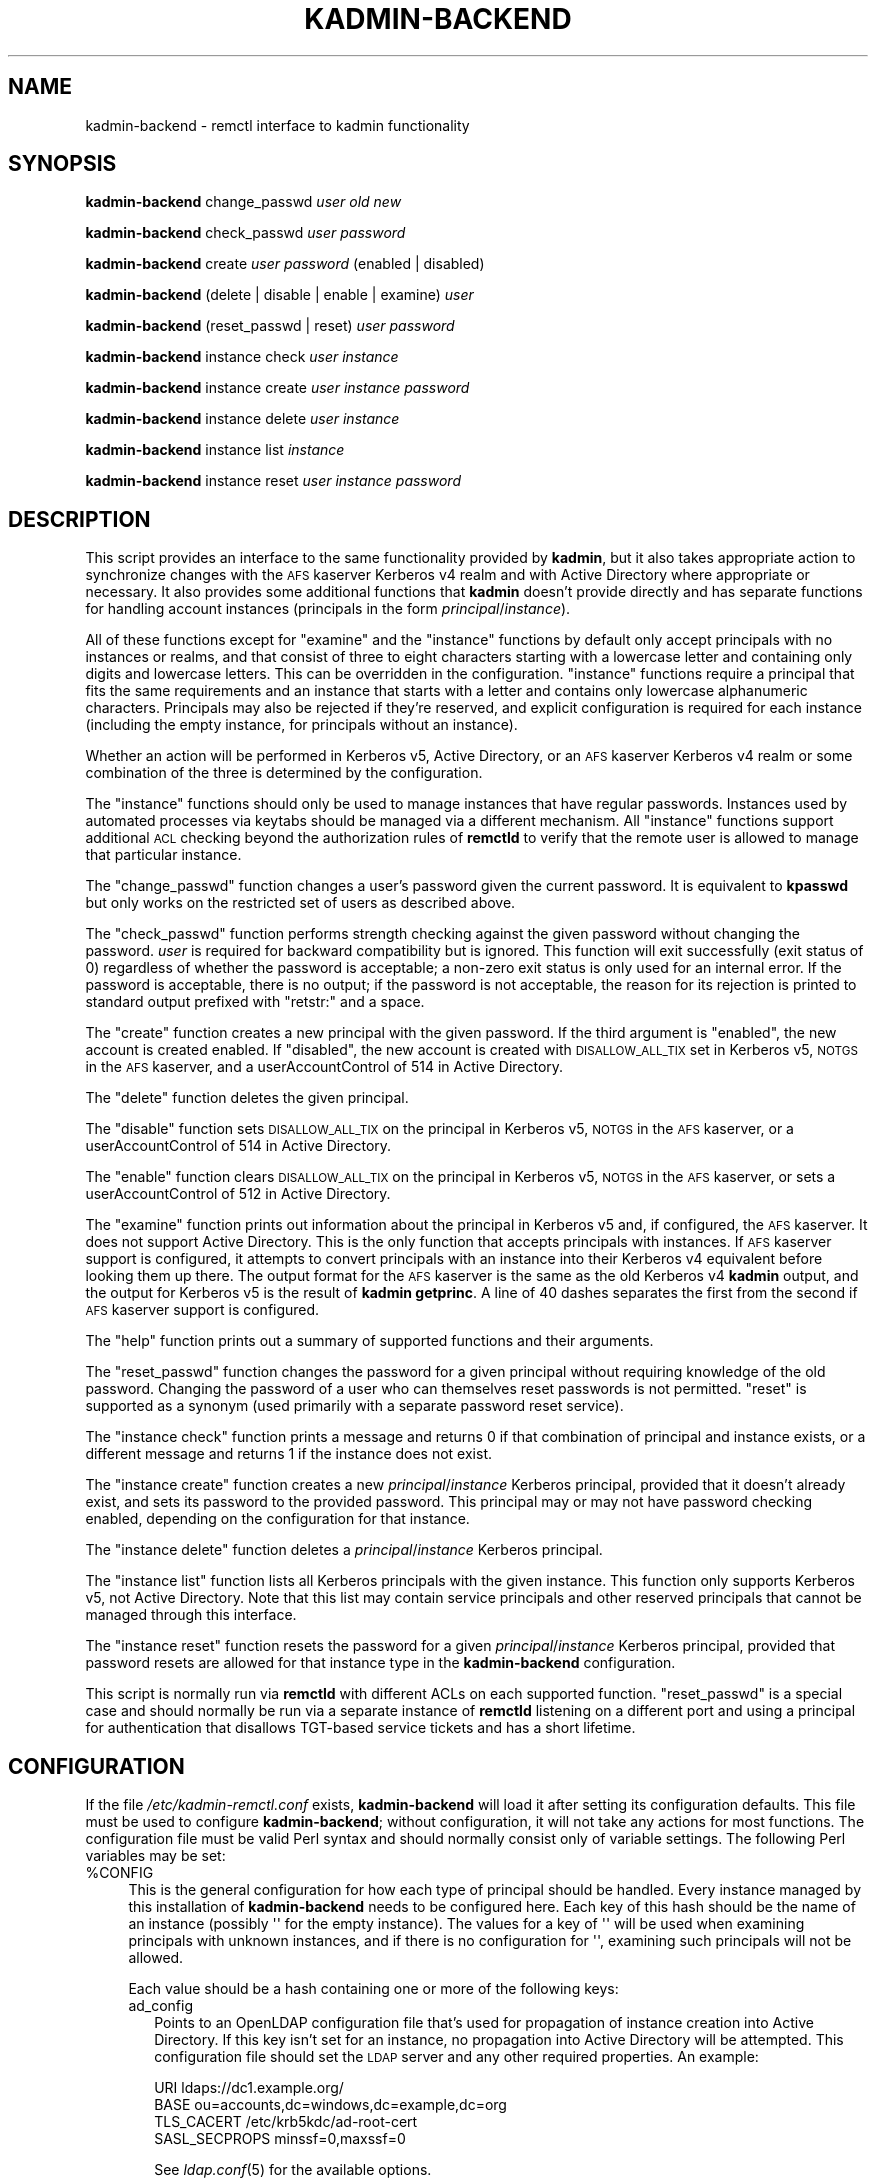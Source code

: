 .\" Automatically generated by Pod::Man 2.1801 (Pod::Simple 3.08)
.\"
.\" Standard preamble:
.\" ========================================================================
.de Sp \" Vertical space (when we can't use .PP)
.if t .sp .5v
.if n .sp
..
.de Vb \" Begin verbatim text
.ft CW
.nf
.ne \\$1
..
.de Ve \" End verbatim text
.ft R
.fi
..
.\" Set up some character translations and predefined strings.  \*(-- will
.\" give an unbreakable dash, \*(PI will give pi, \*(L" will give a left
.\" double quote, and \*(R" will give a right double quote.  \*(C+ will
.\" give a nicer C++.  Capital omega is used to do unbreakable dashes and
.\" therefore won't be available.  \*(C` and \*(C' expand to `' in nroff,
.\" nothing in troff, for use with C<>.
.tr \(*W-
.ds C+ C\v'-.1v'\h'-1p'\s-2+\h'-1p'+\s0\v'.1v'\h'-1p'
.ie n \{\
.    ds -- \(*W-
.    ds PI pi
.    if (\n(.H=4u)&(1m=24u) .ds -- \(*W\h'-12u'\(*W\h'-12u'-\" diablo 10 pitch
.    if (\n(.H=4u)&(1m=20u) .ds -- \(*W\h'-12u'\(*W\h'-8u'-\"  diablo 12 pitch
.    ds L" ""
.    ds R" ""
.    ds C` ""
.    ds C' ""
'br\}
.el\{\
.    ds -- \|\(em\|
.    ds PI \(*p
.    ds L" ``
.    ds R" ''
'br\}
.\"
.\" Escape single quotes in literal strings from groff's Unicode transform.
.ie \n(.g .ds Aq \(aq
.el       .ds Aq '
.\"
.\" If the F register is turned on, we'll generate index entries on stderr for
.\" titles (.TH), headers (.SH), subsections (.SS), items (.Ip), and index
.\" entries marked with X<> in POD.  Of course, you'll have to process the
.\" output yourself in some meaningful fashion.
.ie \nF \{\
.    de IX
.    tm Index:\\$1\t\\n%\t"\\$2"
..
.    nr % 0
.    rr F
.\}
.el \{\
.    de IX
..
.\}
.\"
.\" Accent mark definitions (@(#)ms.acc 1.5 88/02/08 SMI; from UCB 4.2).
.\" Fear.  Run.  Save yourself.  No user-serviceable parts.
.    \" fudge factors for nroff and troff
.if n \{\
.    ds #H 0
.    ds #V .8m
.    ds #F .3m
.    ds #[ \f1
.    ds #] \fP
.\}
.if t \{\
.    ds #H ((1u-(\\\\n(.fu%2u))*.13m)
.    ds #V .6m
.    ds #F 0
.    ds #[ \&
.    ds #] \&
.\}
.    \" simple accents for nroff and troff
.if n \{\
.    ds ' \&
.    ds ` \&
.    ds ^ \&
.    ds , \&
.    ds ~ ~
.    ds /
.\}
.if t \{\
.    ds ' \\k:\h'-(\\n(.wu*8/10-\*(#H)'\'\h"|\\n:u"
.    ds ` \\k:\h'-(\\n(.wu*8/10-\*(#H)'\`\h'|\\n:u'
.    ds ^ \\k:\h'-(\\n(.wu*10/11-\*(#H)'^\h'|\\n:u'
.    ds , \\k:\h'-(\\n(.wu*8/10)',\h'|\\n:u'
.    ds ~ \\k:\h'-(\\n(.wu-\*(#H-.1m)'~\h'|\\n:u'
.    ds / \\k:\h'-(\\n(.wu*8/10-\*(#H)'\z\(sl\h'|\\n:u'
.\}
.    \" troff and (daisy-wheel) nroff accents
.ds : \\k:\h'-(\\n(.wu*8/10-\*(#H+.1m+\*(#F)'\v'-\*(#V'\z.\h'.2m+\*(#F'.\h'|\\n:u'\v'\*(#V'
.ds 8 \h'\*(#H'\(*b\h'-\*(#H'
.ds o \\k:\h'-(\\n(.wu+\w'\(de'u-\*(#H)/2u'\v'-.3n'\*(#[\z\(de\v'.3n'\h'|\\n:u'\*(#]
.ds d- \h'\*(#H'\(pd\h'-\w'~'u'\v'-.25m'\f2\(hy\fP\v'.25m'\h'-\*(#H'
.ds D- D\\k:\h'-\w'D'u'\v'-.11m'\z\(hy\v'.11m'\h'|\\n:u'
.ds th \*(#[\v'.3m'\s+1I\s-1\v'-.3m'\h'-(\w'I'u*2/3)'\s-1o\s+1\*(#]
.ds Th \*(#[\s+2I\s-2\h'-\w'I'u*3/5'\v'-.3m'o\v'.3m'\*(#]
.ds ae a\h'-(\w'a'u*4/10)'e
.ds Ae A\h'-(\w'A'u*4/10)'E
.    \" corrections for vroff
.if v .ds ~ \\k:\h'-(\\n(.wu*9/10-\*(#H)'\s-2\u~\d\s+2\h'|\\n:u'
.if v .ds ^ \\k:\h'-(\\n(.wu*10/11-\*(#H)'\v'-.4m'^\v'.4m'\h'|\\n:u'
.    \" for low resolution devices (crt and lpr)
.if \n(.H>23 .if \n(.V>19 \
\{\
.    ds : e
.    ds 8 ss
.    ds o a
.    ds d- d\h'-1'\(ga
.    ds D- D\h'-1'\(hy
.    ds th \o'bp'
.    ds Th \o'LP'
.    ds ae ae
.    ds Ae AE
.\}
.rm #[ #] #H #V #F C
.\" ========================================================================
.\"
.IX Title "KADMIN-BACKEND 8"
.TH KADMIN-BACKEND 8 "2009-10-05" "" "kadmin-remctl"
.\" For nroff, turn off justification.  Always turn off hyphenation; it makes
.\" way too many mistakes in technical documents.
.if n .ad l
.nh
.SH "NAME"
kadmin\-backend \- remctl interface to kadmin functionality
.SH "SYNOPSIS"
.IX Header "SYNOPSIS"
\&\fBkadmin-backend\fR change_passwd \fIuser\fR \fIold\fR \fInew\fR
.PP
\&\fBkadmin-backend\fR check_passwd \fIuser\fR \fIpassword\fR
.PP
\&\fBkadmin-backend\fR create \fIuser\fR \fIpassword\fR (enabled | disabled)
.PP
\&\fBkadmin-backend\fR (delete | disable | enable | examine) \fIuser\fR
.PP
\&\fBkadmin-backend\fR (reset_passwd | reset) \fIuser\fR \fIpassword\fR
.PP
\&\fBkadmin-backend\fR instance check \fIuser\fR \fIinstance\fR
.PP
\&\fBkadmin-backend\fR instance create \fIuser\fR \fIinstance\fR \fIpassword\fR
.PP
\&\fBkadmin-backend\fR instance delete \fIuser\fR \fIinstance\fR
.PP
\&\fBkadmin-backend\fR instance list \fIinstance\fR
.PP
\&\fBkadmin-backend\fR instance reset \fIuser\fR \fIinstance\fR \fIpassword\fR
.SH "DESCRIPTION"
.IX Header "DESCRIPTION"
This script provides an interface to the same functionality provided by
\&\fBkadmin\fR, but it also takes appropriate action to synchronize changes
with the \s-1AFS\s0 kaserver Kerberos v4 realm and with Active Directory where
appropriate or necessary.  It also provides some additional functions that
\&\fBkadmin\fR doesn't provide directly and has separate functions for handling
account instances (principals in the form \fIprincipal\fR/\fIinstance\fR).
.PP
All of these functions except for \f(CW\*(C`examine\*(C'\fR and the \f(CW\*(C`instance\*(C'\fR functions
by default only accept principals with no instances or realms, and that
consist of three to eight characters starting with a lowercase letter and
containing only digits and lowercase letters.  This can be overridden in
the configuration.  \f(CW\*(C`instance\*(C'\fR functions require a principal that fits
the same requirements and an instance that starts with a letter and
contains only lowercase alphanumeric characters.  Principals may also be
rejected if they're reserved, and explicit configuration is required for
each instance (including the empty instance, for principals without an
instance).
.PP
Whether an action will be performed in Kerberos v5, Active Directory, or
an \s-1AFS\s0 kaserver Kerberos v4 realm or some combination of the three is
determined by the configuration.
.PP
The \f(CW\*(C`instance\*(C'\fR functions should only be used to manage instances that
have regular passwords.  Instances used by automated processes via keytabs
should be managed via a different mechanism.  All \f(CW\*(C`instance\*(C'\fR functions
support additional \s-1ACL\s0 checking beyond the authorization rules of
\&\fBremctld\fR to verify that the remote user is allowed to manage that
particular instance.
.PP
The \f(CW\*(C`change_passwd\*(C'\fR function changes a user's password given the current
password.  It is equivalent to \fBkpasswd\fR but only works on the restricted
set of users as described above.
.PP
The \f(CW\*(C`check_passwd\*(C'\fR function performs strength checking against the given
password without changing the password.  \fIuser\fR is required for backward
compatibility but is ignored.  This function will exit successfully (exit
status of 0) regardless of whether the password is acceptable; a non-zero
exit status is only used for an internal error.  If the password is
acceptable, there is no output; if the password is not acceptable, the
reason for its rejection is printed to standard output prefixed with
\&\f(CW\*(C`retstr:\*(C'\fR and a space.
.PP
The \f(CW\*(C`create\*(C'\fR function creates a new principal with the given password.
If the third argument is \f(CW\*(C`enabled\*(C'\fR, the new account is created enabled.
If \f(CW\*(C`disabled\*(C'\fR, the new account is created with \s-1DISALLOW_ALL_TIX\s0 set in
Kerberos v5, \s-1NOTGS\s0 in the \s-1AFS\s0 kaserver, and a userAccountControl of 514 in
Active Directory.
.PP
The \f(CW\*(C`delete\*(C'\fR function deletes the given principal.
.PP
The \f(CW\*(C`disable\*(C'\fR function sets \s-1DISALLOW_ALL_TIX\s0 on the principal in Kerberos
v5, \s-1NOTGS\s0 in the \s-1AFS\s0 kaserver, or a userAccountControl of 514 in Active
Directory.
.PP
The \f(CW\*(C`enable\*(C'\fR function clears \s-1DISALLOW_ALL_TIX\s0 on the principal in Kerberos
v5, \s-1NOTGS\s0 in the \s-1AFS\s0 kaserver, or sets a userAccountControl of 512 in
Active Directory.
.PP
The \f(CW\*(C`examine\*(C'\fR function prints out information about the principal in
Kerberos v5 and, if configured, the \s-1AFS\s0 kaserver.  It does not support
Active Directory.  This is the only function that accepts principals with
instances.  If \s-1AFS\s0 kaserver support is configured, it attempts to convert
principals with an instance into their Kerberos v4 equivalent before
looking them up there.  The output format for the \s-1AFS\s0 kaserver is the same
as the old Kerberos v4 \fBkadmin\fR output, and the output for Kerberos v5 is
the result of \fBkadmin getprinc\fR.  A line of 40 dashes separates the first
from the second if \s-1AFS\s0 kaserver support is configured.
.PP
The \f(CW\*(C`help\*(C'\fR function prints out a summary of supported functions and their
arguments.
.PP
The \f(CW\*(C`reset_passwd\*(C'\fR function changes the password for a given principal
without requiring knowledge of the old password.  Changing the password of
a user who can themselves reset passwords is not permitted.  \f(CW\*(C`reset\*(C'\fR is
supported as a synonym (used primarily with a separate password reset
service).
.PP
The \f(CW\*(C`instance check\*(C'\fR function prints a message and returns 0 if that
combination of principal and instance exists, or a different message and
returns 1 if the instance does not exist.
.PP
The \f(CW\*(C`instance create\*(C'\fR function creates a new \fIprincipal\fR/\fIinstance\fR
Kerberos principal, provided that it doesn't already exist, and sets its
password to the provided password.  This principal may or may not have
password checking enabled, depending on the configuration for that instance.
.PP
The \f(CW\*(C`instance delete\*(C'\fR function deletes a \fIprincipal\fR/\fIinstance\fR Kerberos
principal.
.PP
The \f(CW\*(C`instance list\*(C'\fR function lists all Kerberos principals with the given
instance.  This function only supports Kerberos v5, not Active Directory.
Note that this list may contain service principals and other reserved
principals that cannot be managed through this interface.
.PP
The \f(CW\*(C`instance reset\*(C'\fR function resets the password for a given
\&\fIprincipal\fR/\fIinstance\fR Kerberos principal, provided that password resets
are allowed for that instance type in the \fBkadmin-backend\fR configuration.
.PP
This script is normally run via \fBremctld\fR with different ACLs on each
supported function.  \f(CW\*(C`reset_passwd\*(C'\fR is a special case and should normally
be run via a separate instance of \fBremctld\fR listening on a different port
and using a principal for authentication that disallows TGT-based service
tickets and has a short lifetime.
.SH "CONFIGURATION"
.IX Header "CONFIGURATION"
If the file \fI/etc/kadmin\-remctl.conf\fR exists, \fBkadmin-backend\fR will load
it after setting its configuration defaults.  This file must be used to
configure \fBkadmin-backend\fR; without configuration, it will not take any
actions for most functions.  The configuration file must be valid Perl
syntax and should normally consist only of variable settings.  The
following Perl variables may be set:
.ie n .IP "%CONFIG" 4
.el .IP "\f(CW%CONFIG\fR" 4
.IX Item "%CONFIG"
This is the general configuration for how each type of principal should be
handled.  Every instance managed by this installation of \fBkadmin-backend\fR
needs to be configured here.  Each key of this hash should be the name of
an instance (possibly \f(CW\*(Aq\*(Aq\fR for the empty instance).  The values for a key
of \f(CW\*(Aq\*(Aq\fR will be used when examining principals with unknown instances,
and if there is no configuration for \f(CW\*(Aq\*(Aq\fR, examining such principals will
not be allowed.
.Sp
Each value should be a hash containing one or more of the following keys:
.RS 4
.IP "ad_config" 2
.IX Item "ad_config"
Points to an OpenLDAP configuration file that's used for propagation of
instance creation into Active Directory.  If this key isn't set for an
instance, no propagation into Active Directory will be attempted.  This
configuration file should set the \s-1LDAP\s0 server and any other required
properties.  An example:
.Sp
.Vb 4
\&    URI ldaps://dc1.example.org/
\&    BASE ou=accounts,dc=windows,dc=example,dc=org
\&    TLS_CACERT /etc/krb5kdc/ad\-root\-cert
\&    SASL_SECPROPS minssf=0,maxssf=0
.Ve
.Sp
See \fIldap.conf\fR\|(5) for the available options.
.Sp
Only GSS-API binds are supported by \fBkadmin-backend\fR at this time.
.Sp
The above \s-1SASL_SECPROPS\s0 settings are required if you want to set passwords
via the \s-1LDAP\s0 interface.  Active Directory requires \s-1TLS\s0 be used when
setting passwords over \s-1LDAP\s0 and does not allow a \s-1SASL\s0 security layer to be
negotiated when \s-1TLS\s0 is in use.  The above settings configure \s-1TLS\s0 and
disable negotiation of a \s-1SASL\s0 security layer.
.Sp
Even this doesn't work with Windows Server 2008, which rejects all GSS-API
binds over \s-1TLS\s0.  For that version, change the \s-1URI\s0 to \f(CW\*(C`ldap\*(C'\fR instead of
\&\f(CW\*(C`ldaps\*(C'\fR and remove the \s-1TLS\s0 and \s-1SASL_SECPROPS\s0 configuration.  This will do
straight GSS-API binds with a \s-1SASL\s0 security layer.  Then, set ad_setpass
as mentioned below so that password changes are done via the Kerberos set
password protocol.
.IP "ad_group" 2
.IX Item "ad_group"
Contains the \s-1DN\s0 of an Active Directory authorization group to which all
created principals of the given instance should be added automatically on
creation.  The addition will be done by modifying the group identified by
that \s-1DN\s0 to add a new \f(CW\*(C`member\*(C'\fR attribute equal to the \s-1DN\s0 of the newly
created account.
.IP "ad_keytab" 2
.IX Item "ad_keytab"
Points to a keytab used to obtain credentials for Active Directory
modifications.  This keytab will be used with \fBk5start\fR to obtain
Kerberos credentials when running \s-1LDAP\s0 commands.  If ad_config is set,
this key is required.
.IP "ad_ldif" 2
.IX Item "ad_ldif"
Points to a Text::Template template file containing the complete \s-1LDIF\s0
required to create a new entry in Active Directory for an account with the
given instance.  See Text::Template for the details of the format, but
mostly all you'll need to do is include strings like \f(CW\*(C`{$principal}\*(C'\fR into
the file where you want to substitute in the username.  The available
variables are:
.Sp
.Vb 4
\&    principal   The base username (without any instance)
\&    instance    The instance of the account
\&    password    The base64\-encoded password for the account
\&    control     The userAccountControl setting
.Ve
.Sp
For example, this file may contain:
.Sp
.Vb 7
\&    dn: cn={$principal}/{$instance},ou=Accounts,dc=example,dc=org
\&    objectClass: user
\&    cn: {$user}/{$instance}
\&    sAMAccountName: {$principal}/{$instance}
\&    userAccountControl: {$control}
\&    unicodePwd:: {$password}
\&    userPrincipalName: {$principal}/{$instance}@EXAMPLE.ORG
.Ve
.Sp
For account creation, the entire template is used.  For account deletion
and modifications, only the line starting with \f(CW\*(C`dn:\*(C'\fR (and any \s-1LDIF\s0
continuation lines) is extracted and the contents, after template
resolution, are used as the \s-1DN\s0 to delete from Active Directory.
.Sp
If you don't have \s-1TLS\s0 set up so that you can set unicodePwd over the \s-1LDAP\s0
interface, set ad_setpass as described below.
.IP "ad_realm" 2
.IX Item "ad_realm"
The realm of the Active Directory environment.  If this is set,
\&\fBksetpass\fR calls are qualified with this realm and \fBk5start\fR is told to
authenticate to this realm when making \s-1LDAP\s0 calls.  If the keytab used for
Active Directory is a keytab in your local non-AD Kerberos realm and
you're using cross-realm authentication with Active Directory, don't set
this key.
.IP "ad_setpass" 2
.IX Item "ad_setpass"
If this is set, accounts are created in Active Directory disabled and
without a password, the password is set with \fBksetpass\fR, and then the
account is enabled.  This is necessary if your Active Directory doesn't
permit GSS-API authentication over \s-1TLS\s0.
.IP "afs_admin" 2
.IX Item "afs_admin"
Principal to use for \s-1AFS\s0 kaserver operations.  If this key is not set, no
propagation of operations to an \s-1AFS\s0 kaserver environment is attempted.
.IP "afs_fake" 2
.IX Item "afs_fake"
Controls how the Kerberos v4 examine output is constructed.  If this key
is set to a true value, \fBkadmin-backend\fR will create fake Kerberos v4
kadmin examine output based on the Kerberos v5 output, even if \s-1AFS\s0
kaserver integration is otherwise configured.  This is probably only of
interest at Stanford University to support an old \s-1API\s0.
.IP "afs_srvtab" 2
.IX Item "afs_srvtab"
Srvtab to use for \s-1AFS\s0 kaserver authentication.
.IP "acl" 2
.IX Item "acl"
The value is the \s-1ACL\s0 file listing the principals that can manage instances
of this type.  This option must be set and should contain a simple list of
fully-qualified principals, one per line, or lines in the form:
.Sp
.Vb 1
\&    include /path/to/another/file
.Ve
.Sp
which are processed recursively.
.IP "allowed" 2
.IX Item "allowed"
The value is a regular expression that overrides the default regular
expression used to check principals (the non-instance portion).  Be sure
that this regular expression doesn't allow an instance (instances are
handled separately) or a realm, and be sure it rejects any characters that
might confuse the shell or \fBkadmin\fR (shell metacharacters, whitespace,
and so forth).
.IP "checking" 2
.IX Item "checking"
Set to a true value if passwords for this instance should be subject to
password strength checking, false otherwise.
.IP "k5_admin" 2
.IX Item "k5_admin"
Principal to use for authentication of Kerberos v5 \fBkadmin\fR operations.
If this key is not set, no propagation of operations to an \s-1MIT\s0 Kerberos v5
\&\s-1KDC\s0 is done.  If this key is set, Kerberos v5 operations are preferred
over Active Directory operations and \fBkadmin-backend\fR assumes that
account status changes and password changes will be propagated from
Kerberos v5 to Active Directory by means other than this program.
.IP "k5_host" 2
.IX Item "k5_host"
If set, pass this argument to Kerberos v5 \fBkadmin\fR via the \fB\-s\fR flag to
tell it to use a different admin server.  Mostly useful for testing to
point \fBkadmin-backend\fR at a different kadmin server.
.IP "k5_keytab" 2
.IX Item "k5_keytab"
Keytab to use for authentication of Kerberos v5 \fBkadmin\fR operations.
.IP "reset" 2
.IX Item "reset"
Set to a true value if \fBkadmin-backend\fR should support resetting
passwords for this instance (via the \f(CW\*(C`instance reset\*(C'\fR function), false
otherwise.
.RE
.RS 4
.RE
.ie n .IP "$K5_KADMIN" 4
.el .IP "\f(CW$K5_KADMIN\fR" 4
.IX Item "$K5_KADMIN"
Path to the regular \s-1MIT\s0 Kerberos v5 \fBkadmin\fR command-line client.  Most
operations are done by running this client interactively under Expect.
.ie n .IP "$K5_KPASSWD" 4
.el .IP "\f(CW$K5_KPASSWD\fR" 4
.IX Item "$K5_KPASSWD"
Path to the Kerberos v5 \fBkpasswd\fR command-line client, which is used to
implement the \f(CW\*(C`change_passwd\*(C'\fR function.
.ie n .IP "$K5START" 4
.el .IP "\f(CW$K5START\fR" 4
.IX Item "$K5START"
Path to \fBk5start\fR, used to obtain credentials when propagating accounts
into Active Directory.  By default, \fBkadmin-backend\fR searches the \s-1PATH\s0 for
the first \fBk5start\fR binary found.
.ie n .IP "$KASETKEY" 4
.el .IP "\f(CW$KASETKEY\fR" 4
.IX Item "$KASETKEY"
Path to \fBkasetkey\fR, used to make changes to an \s-1AFS\s0 kaserver.  By default,
\&\fBkadmin-backend\fR searches the \s-1PATH\s0 for the first \fBkasetkey\fR binary
found.
.ie n .IP "$KSETPASS" 4
.el .IP "\f(CW$KSETPASS\fR" 4
.IX Item "$KSETPASS"
Path to \fBksetpass\fR, used to set passwords in Active Directory.  By
default, \fBkadmin-backend\fR searches the \s-1PATH\s0 for the first \fBksetpass\fR
binary found.
.ie n .IP "$LDAPADD" 4
.el .IP "\f(CW$LDAPADD\fR" 4
.IX Item "$LDAPADD"
Path to \fBldapadd\fR, used to create new accounts in Active Directory.  By
default, \fBkadmin-backend\fR searches the \s-1PATH\s0 for the first \fBldapadd\fR binary
found.
.ie n .IP "$LDAPDELETE" 4
.el .IP "\f(CW$LDAPDELETE\fR" 4
.IX Item "$LDAPDELETE"
Path to \fBldapdelete\fR, used to obtain credentials when deleting accounts
from Active Directory.  By default, \fBkadmin-backend\fR searches the \s-1PATH\s0 for
the first \fBldapdelete\fR binary found.
.ie n .IP "$LDAPMODIFY" 4
.el .IP "\f(CW$LDAPMODIFY\fR" 4
.IX Item "$LDAPMODIFY"
Path to \fBldapmodify\fR, used to add principals to Active Directory
authorization groups if the ad_group configuration option is set and to
enable and disable principals.  By default, \fBkadmin-backend\fR searches the
\&\s-1PATH\s0 for the first \fBldapmodify\fR binary found.
.ie n .IP "$LDAPSEARCH" 4
.el .IP "\f(CW$LDAPSEARCH\fR" 4
.IX Item "$LDAPSEARCH"
Path to \fBldapsearch\fR, used to check whether an account already exists in
Active Directory.  By default, \fBkadmin-backend\fR searches the \s-1PATH\s0
for the first \fBldapsearch\fR binary found.
.ie n .IP "%RESERVED" 4
.el .IP "\f(CW%RESERVED\fR" 4
.IX Item "%RESERVED"
A hash of reserved principal names (without instances).  The keys are the
principals; the value should be any true value.  If a principal is present
in this hash, \fBkadmin-backend\fR will refuse to perform any operation on
that principal or any of its instances.  You can either reset this hash
completely in the configuration file (if you do, be careful of principals
like \f(CW\*(C`kadmin\*(C'\fR and \f(CW\*(C`krbtgt\*(C'\fR) or add additional principals to it.
.ie n .IP "$RESET_ACL" 4
.el .IP "\f(CW$RESET_ACL\fR" 4
.IX Item "$RESET_ACL"
Path to the \s-1ACL\s0 file controlling who can change passwords for other users.
\&\fBkadmin-backend\fR checks the principal for which a password is being
changed against this file and refuses password changes if the target
principal is listed in this file.  This ensures that people who can change
others' passwords cannot themselves have their password changed through
that route, preventing privilege escalation.
.ie n .IP "$STRENGTH" 4
.el .IP "\f(CW$STRENGTH\fR" 4
.IX Item "$STRENGTH"
The Kerberos principal used for strength checking.  When checking the
strength of a password (the \f(CW\*(C`check_passwd\*(C'\fR function), \fBkadmin-backend\fR
attempts to change the password of this principal.  This principal should
therefore be set \s-1DISALLOW_ALL_TIX\s0 and not be used on any ACLs, since any
user with access to the \f(CW\*(C`check_passwd\*(C'\fR function can change its password to
anything they choose.
.PP
For the defaults, see the beginning of the \fBkadmin-backend\fR script.
.SH "ENVIRONMENT"
.IX Header "ENVIRONMENT"
.IP "\s-1REMOTE_USER\s0" 4
.IX Item "REMOTE_USER"
This environment variable must be set to the Kerberos principal attempting
an operation when managing instances.  The contents of this variable will
be checked against the \s-1ACL\s0 file for that instance.  This variable is
normally set by the \fBremctld\fR server.
.SH "SEE ALSO"
.IX Header "SEE ALSO"
\&\fIk5start\fR\|(1), \fIkasetkey\fR\|(8), \fIksetpass\fR\|(1), \fIldap.conf\fR\|(5), \fIldapadd\fR\|(1),
\&\fIldapdelete\fR\|(1), \fIldapmodify\fR\|(1), \fIldapsearch\fR\|(1)
.PP
This program is part of kadmin-remctl.  The current version is available
from <http://www.eyrie.org/~eagle/software/kadmin\-remctl/>.
.SH "AUTHOR"
.IX Header "AUTHOR"
Russ Allbery <rra@stanford.edu>
